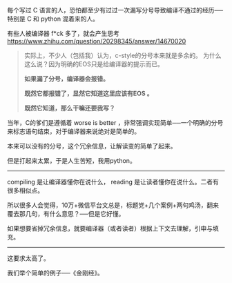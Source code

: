 # -*- mode: Org; org-download-image-dir: "../images"; -*-
#+BEGIN_COMMENT
.. title: 日知录－－好的编译器与好的读者
.. slug: ri-zhi-lu-hao-de-bian-yi-qi-yu-hao-de-du-zhe
.. date: 2016-12-04 16:51:59 UTC+08:00
.. tags: 
.. category: 
.. link: 
.. description: 
.. type: text
#+END_COMMENT


每个写过 C 语言的人，恐怕都至少有过过一次漏写分号导致编译不通过的经历──特别是 C 和 python 混着来的人。

有些人被编译器 f*ck 多了，就会产生思考 https://www.zhihu.com/question/20298345/answer/14670020
#+BEGIN_QUOTE 
实际上，不少人（包括我）认为，c-style的分号本来就是多余的。 为什么这么说？因为明确的EOS只是给编译器的提示而已。

*如果漏了分号，编译器会报错。*

*既然它都报错了，显然它知道这里应该有EOS 。*

*既然它知道，那么干嘛还要我写？* 
#+END_QUOTE

当年，C的爹们是遵循着 worse is better ，非常强调实现简单──一个明确的分号来标志语句结束，对于编译器来说绝对是简单的。

本来可以没有的分号，这个冗余信息，让解读变的简单了起来。

但是打起来太累，于是人生苦短，我用python。
----------------------------------------------------------

compiling 是让编译器懂你在说什么， reading 是让读者懂你在说什么。二者有很多相似点。

所以很多人会觉得，10万+微信平台文总是，标题党+几个案例+两句鸡汤，翻来覆去那几句，有什么意思？──但是它好懂。 

如果想要省掉冗余信息，就要编译器（或者读者）根据上下文去理解，引申与填充。

----------------------------------------------------------
这要求太高了。

我们举个简单的例子──《金刚经》。



